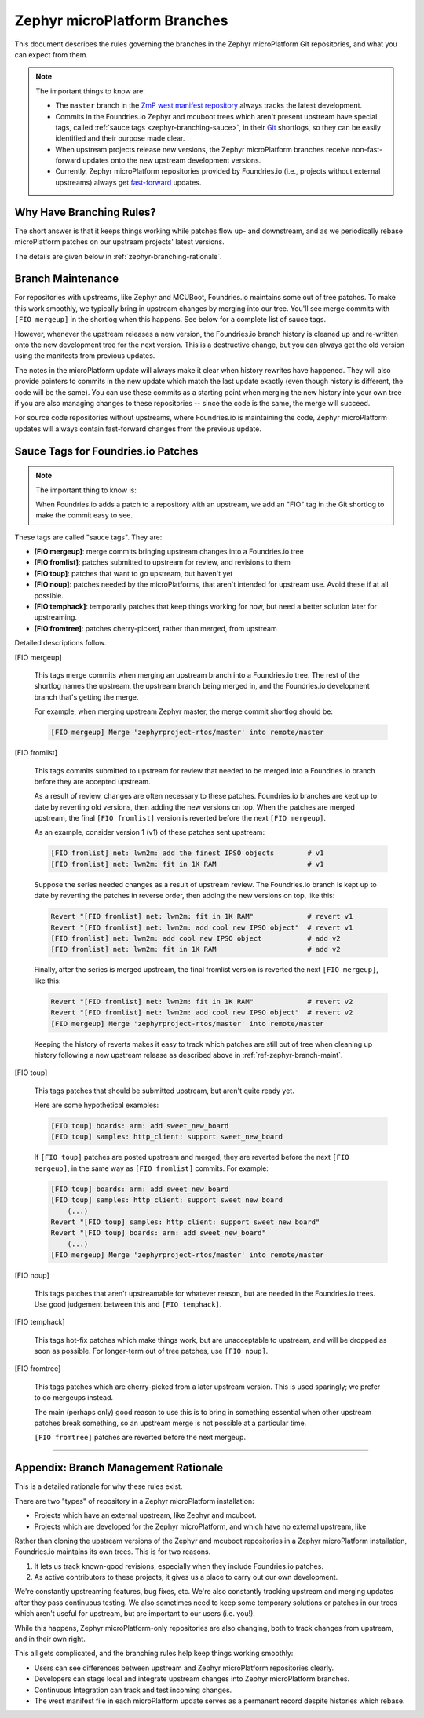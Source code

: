 .. _ref-zephyr-branch:

Zephyr microPlatform Branches
=============================

This document describes the rules governing the branches in the
Zephyr microPlatform Git repositories, and what you can expect from them.

.. note::

   The important things to know are:

   - The ``master`` branch in the `ZmP west manifest repository`_
     always tracks the latest development.

   - Commits in the Foundries.io Zephyr and mcuboot trees
     which aren't present upstream have special tags, called
     :ref:`sauce tags <zephyr-branching-sauce>`, in their `Git`_
     shortlogs, so they can be easily identified and their purpose
     made clear.

   - When upstream projects release new versions, the Zephyr
     microPlatform branches receive non-fast-forward updates onto the
     new upstream development versions.

   - Currently, Zephyr microPlatform repositories provided by
     Foundries.io (i.e., projects without external upstreams)
     always get `fast-forward`_ updates.

Why Have Branching Rules?
-------------------------

The short answer is that it keeps things working while patches flow
up- and downstream, and as we periodically rebase microPlatform
patches on our upstream projects' latest versions.

The details are given below in :ref:`zephyr-branching-rationale`.

.. _ref-zephyr-branch-maint:

Branch Maintenance
------------------

For repositories with upstreams, like Zephyr and MCUBoot, Foundries.io
maintains some out of tree patches. To make this work
smoothly, we typically bring in upstream changes by merging into our
tree. You'll see merge commits with ``[FIO mergeup]`` in the
shortlog when this happens. See below for a complete list of sauce tags.

However, whenever the upstream releases a new version, the Foundries.io
branch history is cleaned up and re-written onto the new
development tree for the next version. This is a destructive change,
but you can always get the old version using the manifests from
previous updates.

The notes in the microPlatform update will always make it clear when
history rewrites have happened. They will also provide pointers to
commits in the new update which match the last update exactly (even
though history is different, the code will be the same). You can use
these commits as a starting point when merging the new history into
your own tree if you are also managing changes to these repositories
-- since the code is the same, the merge will succeed.

For source code repositories without upstreams, where Foundries.io
is maintaining the code, Zephyr microPlatform updates will
always contain fast-forward changes from the previous update.

.. _zephyr-branching-sauce:

Sauce Tags for Foundries.io Patches
-----------------------------------

.. note::

   The important thing to know is:

   When Foundries.io adds a patch to a repository with an
   upstream, we add an "FIO" tag in the Git shortlog to make the
   commit easy to see.

These tags are called "sauce tags". They are:

- **[FIO mergeup]**: merge commits bringing upstream changes into a
  Foundries.io tree
- **[FIO fromlist]**: patches submitted to upstream for review, and
  revisions to them
- **[FIO toup]**: patches that want to go upstream, but haven't yet
- **[FIO noup]**: patches needed by the microPlatforms, that aren't intended
  for upstream use. Avoid these if at all possible.
- **[FIO temphack]**: temporarily patches that keep things working for now,
  but need a better solution later for upstreaming.
- **[FIO fromtree]**: patches cherry-picked, rather than merged, from upstream

Detailed descriptions follow.

[FIO mergeup]

    This tags merge commits when merging an upstream branch into a
    Foundries.io tree. The rest of the shortlog names the upstream, the
    upstream branch being merged in, and the Foundries.io development branch
    that's getting the merge.

    For example, when merging upstream Zephyr master, the merge commit
    shortlog should be:

    .. code-block:: none

       [FIO mergeup] Merge 'zephyrproject-rtos/master' into remote/master

[FIO fromlist]

    This tags commits submitted to upstream for review that needed to
    be merged into a Foundries.io branch before they are accepted upstream.

    As a result of review, changes are often necessary to these
    patches. Foundries.io branches are kept up to date by reverting old
    versions, then adding the new versions on top. When the patches
    are merged upstream, the final ``[FIO fromlist]`` version is
    reverted before the next ``[FIO mergeup]``.

    As an example, consider version 1 (v1) of these patches sent
    upstream:

    .. code-block:: none

       [FIO fromlist] net: lwm2m: add the finest IPSO objects        # v1
       [FIO fromlist] net: lwm2m: fit in 1K RAM                      # v1

    Suppose the series needed changes as a result of upstream
    review. The Foundries.io branch is kept up to date by reverting the patches
    in reverse order, then adding the new versions on top, like this:

    .. code-block:: none

       Revert "[FIO fromlist] net: lwm2m: fit in 1K RAM"             # revert v1
       Revert "[FIO fromlist] net: lwm2m: add cool new IPSO object"  # revert v1
       [FIO fromlist] net: lwm2m: add cool new IPSO object           # add v2
       [FIO fromlist] net: lwm2m: fit in 1K RAM                      # add v2

    Finally, after the series is merged upstream, the final fromlist
    version is reverted the next ``[FIO mergeup]``, like this:

    .. code-block:: none

       Revert "[FIO fromlist] net: lwm2m: fit in 1K RAM"             # revert v2
       Revert "[FIO fromlist] net: lwm2m: add cool new IPSO object"  # revert v2
       [FIO mergeup] Merge 'zephyrproject-rtos/master' into remote/master

    Keeping the history of reverts makes it easy to track which
    patches are still out of tree when cleaning up history following a
    new upstream release as described above in
    :ref:`ref-zephyr-branch-maint`.

[FIO toup]

    This tags patches that should be submitted upstream, but aren't
    quite ready yet.

    Here are some hypothetical examples:

    .. code-block:: none

       [FIO toup] boards: arm: add sweet_new_board
       [FIO toup] samples: http_client: support sweet_new_board

    If ``[FIO toup]`` patches are posted upstream and merged, they are
    reverted before the next ``[FIO mergeup]``, in the same way as
    ``[FIO fromlist]`` commits. For example:

    .. code-block:: none

       [FIO toup] boards: arm: add sweet_new_board
       [FIO toup] samples: http_client: support sweet_new_board
           (...)
       Revert "[FIO toup] samples: http_client: support sweet_new_board"
       Revert "[FIO toup] boards: arm: add sweet_new_board"
           (...)
       [FIO mergeup] Merge 'zephyrproject-rtos/master' into remote/master

[FIO noup]

    This tags patches that aren't upstreamable for whatever reason,
    but are needed in the Foundries.io trees. Use good judgement between
    this and ``[FIO temphack]``.

[FIO temphack]

    This tags hot-fix patches which make things work, but are
    unacceptable to upstream, and will be dropped as soon as
    possible. For longer-term out of tree patches, use ``[FIO noup]``.

[FIO fromtree]

    This tags patches which are cherry-picked from a later upstream
    version. This is used sparingly; we prefer to do mergeups instead.

    The main (perhaps only) good reason to use this is to bring in
    something essential when other upstream patches break something,
    so an upstream merge is not possible at a particular time.

    ``[FIO fromtree]`` patches are reverted before the next mergeup.

----

.. _zephyr-branching-rationale:

Appendix: Branch Management Rationale
-------------------------------------

This is a detailed rationale for why these rules exist.

There are two "types" of repository in a Zephyr microPlatform installation:

- Projects which have an external upstream, like Zephyr and
  mcuboot.
- Projects which are developed for the Zephyr microPlatform, and which have no
  external upstream, like

Rather than cloning the upstream versions of the Zephyr and mcuboot
repositories in a Zephyr microPlatform installation, Foundries.io
maintains its own trees. This is for two reasons.

1. It lets us track known-good revisions, especially when they include
   Foundries.io patches.

2. As active contributors to these projects, it gives us a place to
   carry out our own development.

We're constantly upstreaming features, bug fixes, etc. We're also
constantly tracking upstream and merging updates after they pass
continuous testing. We also sometimes need to keep some temporary
solutions or patches in our trees which aren't useful for upstream,
but are important to our users (i.e. you!).

While this happens, Zephyr microPlatform-only repositories are also
changing, both to track changes from upstream, and in their own right.

This all gets complicated, and the branching rules help keep things
working smoothly:

- Users can see differences between upstream and Zephyr microPlatform
  repositories clearly.
- Developers can stage local and integrate upstream changes into
  Zephyr microPlatform branches.
- Continuous Integration can track and test incoming changes.
- The west manifest file in each microPlatform update serves as a
  permanent record despite histories which rebase.

.. _ZmP west manifest repository:
   https://github.com/foundriesio/zmp-manifest

.. _Git: https://git-scm.com/

.. _rebase:
   https://git-scm.com/book/en/v2/Git-Branching-Rebasing

.. _fast-forward:
   https://git-scm.com/book/en/v2/Git-Branching-Basic-Branching-and-Merging
